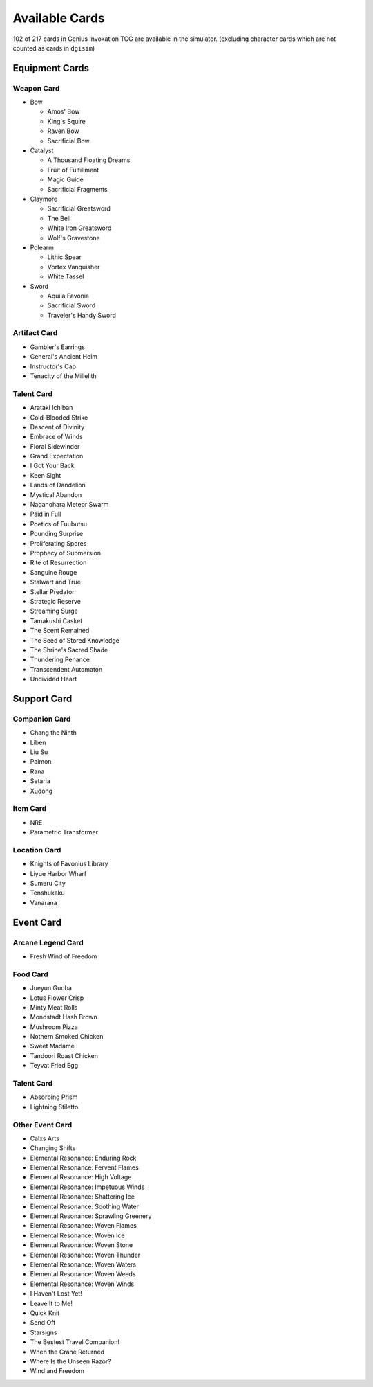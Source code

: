 Available Cards
===============

102 of 217 cards in Genius Invokation TCG are available in the simulator.
(excluding character cards which are not counted as cards in ``dgisim``)

Equipment Cards
---------------

Weapon Card
^^^^^^^^^^^

* Bow

  * Amos' Bow
  * King's Squire
  * Raven Bow
  * Sacrificial Bow

* Catalyst

  * A Thousand Floating Dreams
  * Fruit of Fulfillment
  * Magic Guide
  * Sacrificial Fragments

* Claymore

  * Sacrificial Greatsword
  * The Bell
  * White Iron Greatsword
  * Wolf's Gravestone

* Polearm

  * Lithic Spear
  * Vortex Vanquisher
  * White Tassel

* Sword

  * Aquila Favonia
  * Sacrificial Sword
  * Traveler's Handy Sword

Artifact Card
^^^^^^^^^^^^^

* Gambler's Earrings
* General's Ancient Helm
* Instructor's Cap
* Tenacity of the Millelith

Talent Card
^^^^^^^^^^^

* Arataki Ichiban
* Cold-Blooded Strike
* Descent of Divinity
* Embrace of Winds
* Floral Sidewinder
* Grand Expectation
* I Got Your Back
* Keen Sight
* Lands of Dandelion
* Mystical Abandon
* Naganohara Meteor Swarm
* Paid in Full
* Poetics of Fuubutsu
* Pounding Surprise
* Proliferating Spores
* Prophecy of Submersion
* Rite of Resurrection
* Sanguine Rouge
* Stalwart and True
* Stellar Predator
* Strategic Reserve
* Streaming Surge
* Tamakushi Casket
* The Scent Remained
* The Seed of Stored Knowledge
* The Shrine's Sacred Shade
* Thundering Penance
* Transcendent Automaton
* Undivided Heart

Support Card
------------

Companion Card
^^^^^^^^^^^^^^

* Chang the Ninth
* Liben
* Liu Su
* Paimon
* Rana
* Setaria
* Xudong

Item Card
^^^^^^^^^

* NRE
* Parametric Transformer

Location Card
^^^^^^^^^^^^^

* Knights of Favonius Library
* Liyue Harbor Wharf
* Sumeru City
* Tenshukaku
* Vanarana

Event Card
----------

Arcane Legend Card
^^^^^^^^^^^^^^^^^^

* Fresh Wind of Freedom

Food Card
^^^^^^^^^

* Jueyun Guoba
* Lotus Flower Crisp
* Minty Meat Rolls
* Mondstadt Hash Brown
* Mushroom Pizza
* Nothern Smoked Chicken
* Sweet Madame
* Tandoori Roast Chicken
* Teyvat Fried Egg

Talent Card
^^^^^^^^^^^

* Absorbing Prism
* Lightning Stiletto

Other Event Card
^^^^^^^^^^^^^^^^

* Calxs Arts
* Changing Shifts
* Elemental Resonance: Enduring Rock
* Elemental Resonance: Fervent Flames
* Elemental Resonance: High Voltage
* Elemental Resonance: Impetuous Winds
* Elemental Resonance: Shattering Ice
* Elemental Resonance: Soothing Water
* Elemental Resonance: Sprawling Greenery
* Elemental Resonance: Woven Flames
* Elemental Resonance: Woven Ice
* Elemental Resonance: Woven Stone
* Elemental Resonance: Woven Thunder
* Elemental Resonance: Woven Waters
* Elemental Resonance: Woven Weeds
* Elemental Resonance: Woven Winds
* I Haven't Lost Yet!
* Leave It to Me!
* Quick Knit
* Send Off
* Starsigns
* The Bestest Travel Companion!
* When the Crane Returned
* Where Is the Unseen Razor?
* Wind and Freedom